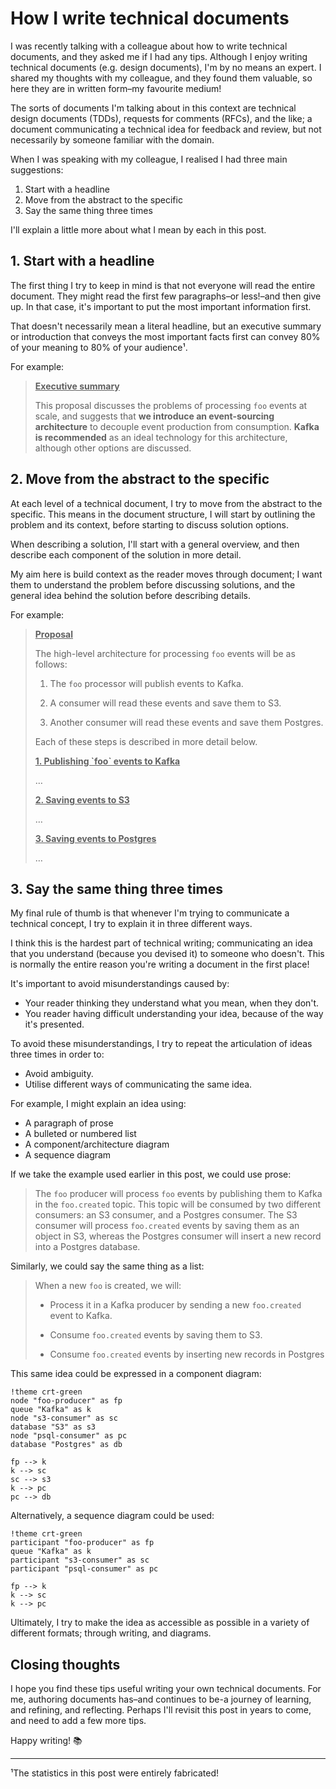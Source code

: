 :PROPERTIES:
:UNNUMBERED: t
:END:
#+options: toc:nil
#+options: stat:nil
#+options: todo:nil
* How I write technical documents
I was recently talking with a colleague about how to write technical documents, and they asked me if I had any tips. Although I enjoy writing technical documents (e.g. design documents), I'm by no means an expert. I shared my thoughts with my colleague, and they found them valuable, so here they are in written form--my favourite medium!

The sorts of documents I'm talking about in this context are technical design documents (TDDs), requests for comments (RFCs), and the like; a document communicating a technical idea for feedback and review, but not necessarily by someone familiar with the domain.

When I was speaking with my colleague, I realised I had three main suggestions:

1. Start with a headline
2. Move from the abstract to the specific
3. Say the same thing three times

I'll explain a little more about what I mean by each in this post.
** DONE 1. Start with a headline
The first thing I try to keep in mind is that not everyone will read the entire document. They might read the first few paragraphs--or less!--and then give up. In that case, it's important to put the most important information first.

That doesn't necessarily mean a literal headline, but an executive summary or introduction that conveys the most important facts first can convey 80% of your meaning to 80% of your audience¹.

For example:
#+begin_quote
_*Executive summary*_

This proposal discusses the problems of processing =foo= events at scale, and suggests that *we introduce an event-sourcing architecture* to decouple event production from consumption. *Kafka is recommended* as an ideal technology for this architecture, although other options are discussed.
#+end_quote
** DONE 2. Move from the abstract to the specific
At each level of a technical document, I try to move from the abstract to the specific. This means in the document structure, I will start by outlining the problem and its context, before starting to discuss solution options.

When describing a solution, I'll start with a general overview, and then describe each component of the solution in more detail.

My aim here is build context as the reader moves through document; I want them to understand the problem before discussing solutions, and the general idea behind the solution before describing details.

For example:

#+begin_quote
_*Proposal*_

The high-level architecture for processing =foo= events will be as follows:

1. The =foo= processor will publish events to Kafka.

2. A consumer will read these events and save them to S3.

3. Another consumer will read these events and save them Postgres.

Each of these steps is described in more detail below.

_*1. Publishing `foo` events to Kafka*_

...

_*2. Saving events to S3*_

...

_*3. Saving events to Postgres*_

...
#+end_quote
** DONE 3. Say the same thing three times
My final rule of thumb is that whenever I'm trying to communicate a technical concept, I try to explain it in three different ways.

I think this is the hardest part of technical writing; communicating an idea that you understand (because you devised it) to someone who doesn't. This is normally the entire reason you're writing a document in the first place!

It's important to avoid misunderstandings caused by:

- Your reader thinking they understand what you mean, when they don't.
- You reader having difficult understanding your idea, because of the way it's presented.

To avoid these misunderstandings, I try to repeat the articulation of ideas three times in order to:

- Avoid ambiguity.
- Utilise different ways of communicating the same idea.

For example, I might explain an idea using:

- A paragraph of prose
- A bulleted or numbered list
- A component/architecture diagram
- A sequence diagram

If we take the example used earlier in this post, we could use prose:

#+begin_quote
The =foo= producer will process =foo= events by publishing them to Kafka in the =foo.created= topic. This topic will be consumed by two different consumers: an S3 consumer, and a Postgres consumer. The S3 consumer will process =foo.created= events by saving them as an object in S3, whereas the Postgres consumer will insert a new record into a Postgres database.
#+end_quote

Similarly, we could say the same thing as a list:

#+begin_quote
When a new =foo= is created, we will:

- Process it in a Kafka producer by sending a new =foo.created= event to Kafka.

- Consume =foo.created= events by saving them to S3.

- Consume =foo.created= events by inserting new records in Postgres
#+end_quote

This same idea could be expressed in a component diagram:

#+begin_src plantuml :file 2025-04-11-how-i-write-technical-documents.org-component-diagram.png
!theme crt-green
node "foo-producer" as fp
queue "Kafka" as k
node "s3-consumer" as sc
database "S3" as s3
node "psql-consumer" as pc
database "Postgres" as db

fp --> k
k --> sc
sc --> s3
k --> pc
pc --> db
#+end_src

#+RESULTS:
[[file:2025-04-11-how-i-write-technical-documents.org-component-diagram.png]]

Alternatively, a sequence diagram could be used:

#+begin_src plantuml :file 2025-04-11-how-i-write-technical-documents.org-sequence-diagram.png
!theme crt-green
participant "foo-producer" as fp
queue "Kafka" as k
participant "s3-consumer" as sc
participant "psql-consumer" as pc

fp --> k
k --> sc
k --> pc
#+end_src

#+RESULTS:
[[file:2025-04-11-how-i-write-technical-documents.org-sequence-diagram.png]]

Ultimately, I try to make the idea as accessible as possible in a variety of different formats; through writing, and diagrams.
** Closing thoughts
I hope you find these tips useful writing your own technical documents. For me, authoring documents has--and continues to be-a journey of learning, and refining, and reflecting. Perhaps I'll revisit this post in years to come, and need to add a few more tips.

Happy writing! 📚
-----
¹The statistics in this post were entirely fabricated!
